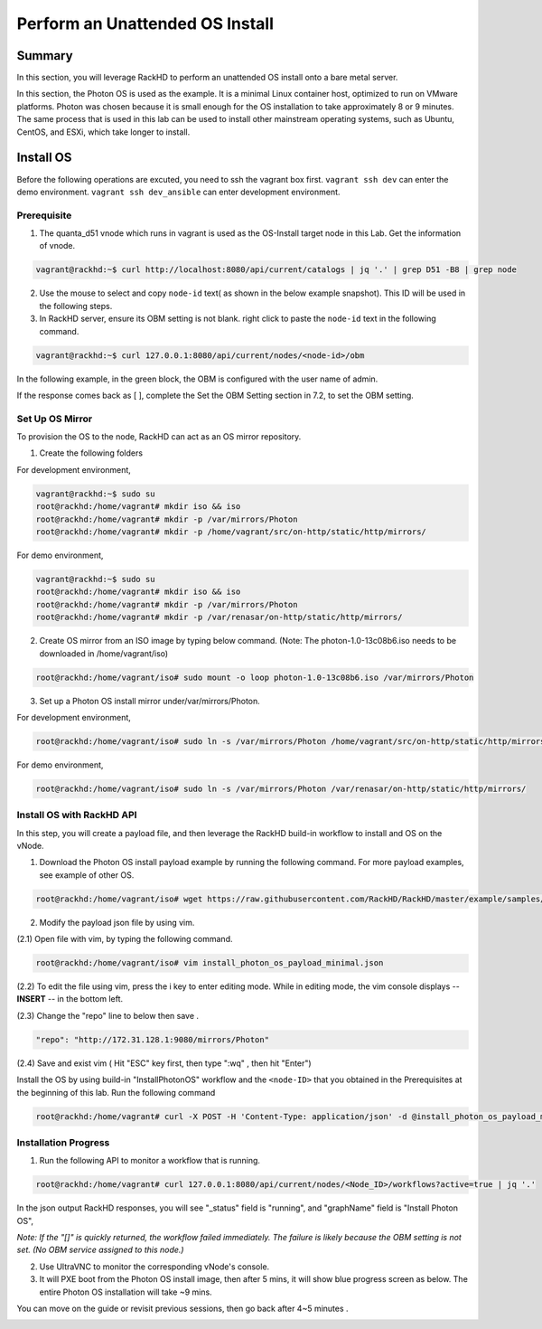 Perform an Unattended OS Install
=================================

Summary
------------

In this section, you will leverage RackHD to perform an unattended OS install onto a bare metal server.

In this section, the Photon OS is used as the example. It is a minimal Linux container host, optimized to run on VMware platforms. Photon was chosen because it is small enough for the OS installation to take approximately 8 or 9 minutes. The same process that is used in this lab can be used to install other mainstream operating systems, such as Ubuntu, CentOS, and ESXi, which take longer to install.

Install OS
-----------------
Before the following operations are excuted, you need to ssh the vagrant box first. ``vagrant ssh dev`` can enter the demo environment. ``vagrant ssh dev_ansible`` can enter development environment.

Prerequisite
~~~~~~~~~~~~~

1. The quanta_d51 vnode which runs in vagrant is used as the OS-Install target node in this Lab. Get the information of vnode.

.. code::

  vagrant@rackhd:~$ curl http://localhost:8080/api/current/catalogs | jq '.' | grep D51 -B8 | grep node

.. image:: ../_static/node_info.png
     :align: center
   
    
2. Use the mouse to select and copy ``node-id`` text( as shown in the below example snapshot). This ID will be used in the following steps.

3. In RackHD server, ensure its OBM setting is not blank. right click to paste the ``node-id`` text in the following command.

.. code::

  vagrant@rackhd:~$ curl 127.0.0.1:8080/api/current/nodes/<node-id>/obm

In the following example, in the green block, the OBM is configured with the user name of admin.

If the response comes back as [ ], complete the Set the OBM Setting section in 7.2, to set the OBM setting.


Set Up OS Mirror
~~~~~~~~~~~~~~~~

To provision the OS to the node, RackHD can act as an OS mirror repository.

1. Create the following folders

For development environment, 
  
.. code::

    vagrant@rackhd:~$ sudo su
    root@rackhd:/home/vagrant# mkdir iso && iso
    root@rackhd:/home/vagrant# mkdir -p /var/mirrors/Photon
    root@rackhd:/home/vagrant# mkdir -p /home/vagrant/src/on-http/static/http/mirrors/

For demo environment,
 
.. code::
   
     vagrant@rackhd:~$ sudo su
     root@rackhd:/home/vagrant# mkdir iso && iso
     root@rackhd:/home/vagrant# mkdir -p /var/mirrors/Photon
     root@rackhd:/home/vagrant# mkdir -p /var/renasar/on-http/static/http/mirrors/
   
2. Create OS mirror from an ISO image by typing below command. (Note: The photon-1.0-13c08b6.iso needs to be downloaded in /home/vagrant/iso)

.. code::

   root@rackhd:/home/vagrant/iso# sudo mount -o loop photon-1.0-13c08b6.iso /var/mirrors/Photon


3. Set up a Photon OS install mirror under/var/mirrors/Photon.

For development environment,

.. code::

   root@rackhd:/home/vagrant/iso# sudo ln -s /var/mirrors/Photon /home/vagrant/src/on-http/static/http/mirrors/

For demo environment,

.. code::

   root@rackhd:/home/vagrant/iso# sudo ln -s /var/mirrors/Photon /var/renasar/on-http/static/http/mirrors/
 
Install OS with RackHD API
~~~~~~~~~~~~~~~~~~~~~~~~~~

In this step, you will create a payload file, and then leverage the RackHD build-in workflow to install and OS on the vNode.

1. Download the Photon OS install payload example by running the following command. For more payload examples, see example of other OS.

.. code::

   root@rackhd:/home/vagrant/iso# wget https://raw.githubusercontent.com/RackHD/RackHD/master/example/samples/install_photon_os_payload_minimal.json


.. image:: ../_static/wget_iso.png
   :align: center

2. Modify the payload json file by using vim.

(2.1) Open file with vim, by typing the following command.

.. code::

   root@rackhd:/home/vagrant/iso# vim install_photon_os_payload_minimal.json


(2.2) To edit the file using vim, press the i key to enter editing mode. While in editing mode, the vim console displays -- **INSERT** -- in the bottom left.

(2.3) Change the "repo" line to below then save .

.. code::

  "repo": "http://172.31.128.1:9080/mirrors/Photon"

(2.4) Save and exist vim ( Hit "ESC" key first, then type ":wq" , then hit "Enter")


Install the OS by using build-in "InstallPhotonOS" workflow and the ``<node-ID>`` that you obtained in the Prerequisites at the beginning of this lab. Run the following command

.. code::

  root@rackhd:/home/vagrant# curl -X POST -H 'Content-Type: application/json' -d @install_photon_os_payload_minimal.json 127.0.0.1:8080/api/current/nodes/<node-ID>/workflows?name=Graph.InstallPhotonOS | jq '.'

Installation Progress
~~~~~~~~~~~~~~~~~~~~~

1. Run the following API to monitor a workflow that is running.

.. code::

  root@rackhd:/home/vagrant# curl 127.0.0.1:8080/api/current/nodes/<Node_ID>/workflows?active=true | jq '.'


In the json output RackHD responses, you will see "_status" field is "running", and "graphName" field is "Install Photon OS",

`Note: If the "[]" is quickly returned, the workflow failed immediately. The failure is likely because the OBM setting is not set. (No OBM service assigned to this node.)`


2. Use UltraVNC to monitor the corresponding vNode's console.

3. It will PXE boot from the Photon OS install image, then after 5 mins, it will show blue progress screen as below. The entire Photon OS installation will take ~9 mins.

You can move on the guide or revisit previous sessions, then go back after 4~5 minutes .

.. image:: ../_static/install_os_process.png
   :align: center 
